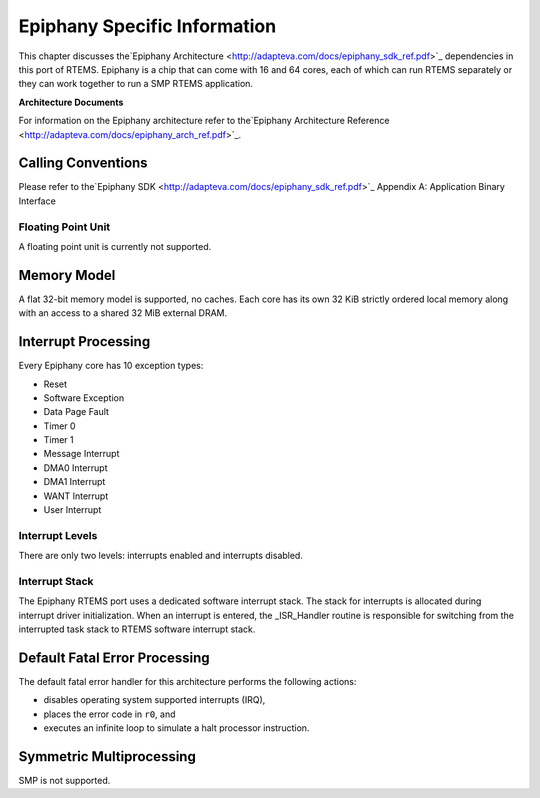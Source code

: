 .. comment SPDX-License-Identifier: CC-BY-SA-4.0

Epiphany Specific Information
#############################

This chapter discusses the`Epiphany Architecture <http://adapteva.com/docs/epiphany_sdk_ref.pdf>`_
dependencies in this port of RTEMS. Epiphany is a chip that can come with 16 and
64 cores, each of which can run RTEMS separately or they can work together to
run a SMP RTEMS application.

**Architecture Documents**

For information on the Epiphany architecture refer to the`Epiphany Architecture Reference <http://adapteva.com/docs/epiphany_arch_ref.pdf>`_.

Calling Conventions
===================

Please refer to the`Epiphany SDK <http://adapteva.com/docs/epiphany_sdk_ref.pdf>`_
Appendix A: Application Binary Interface

Floating Point Unit
-------------------

A floating point unit is currently not supported.

Memory Model
============

A flat 32-bit memory model is supported, no caches. Each core has its own 32 KiB
strictly ordered local memory along with an access to a shared 32 MiB external
DRAM.

Interrupt Processing
====================

Every Epiphany core has 10 exception types:

- Reset

- Software Exception

- Data Page Fault

- Timer 0

- Timer 1

- Message Interrupt

- DMA0 Interrupt

- DMA1 Interrupt

- WANT Interrupt

- User Interrupt

Interrupt Levels
----------------

There are only two levels: interrupts enabled and interrupts disabled.

Interrupt Stack
---------------

The Epiphany RTEMS port uses a dedicated software interrupt stack.
The stack for interrupts is allocated during interrupt driver initialization.
When an  interrupt is entered, the _ISR_Handler routine is responsible for
switching from the interrupted task stack to RTEMS software interrupt stack.

Default Fatal Error Processing
==============================

The default fatal error handler for this architecture performs the
following actions:

- disables operating system supported interrupts (IRQ),

- places the error code in ``r0``, and

- executes an infinite loop to simulate a halt processor instruction.

Symmetric Multiprocessing
=========================

SMP is not supported.

.. COMMENT: COPYRIGHT (c) 1988-2002.

.. COMMENT: On-Line Applications Research Corporation (OAR).

.. COMMENT: All rights reserved.

